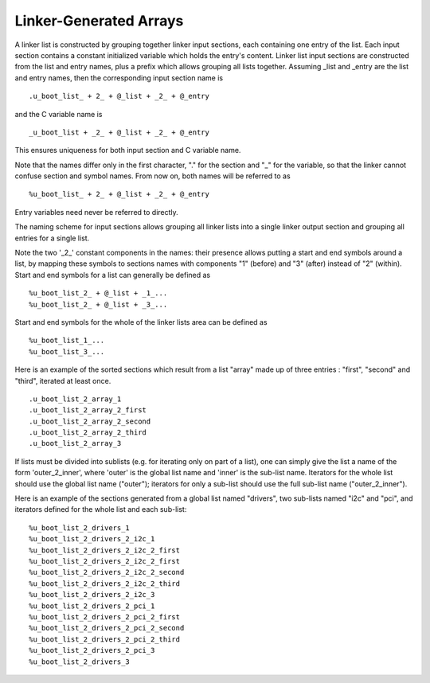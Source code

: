 .. SPDX-License-Identifier: GPL-2.0+

Linker-Generated Arrays
=======================

A linker list is constructed by grouping together linker input
sections, each containing one entry of the list. Each input section
contains a constant initialized variable which holds the entry's
content. Linker list input sections are constructed from the list
and entry names, plus a prefix which allows grouping all lists
together. Assuming _list and _entry are the list and entry names,
then the corresponding input section name is

::

  .u_boot_list_ + 2_ + @_list + _2_ + @_entry

and the C variable name is

::

  _u_boot_list + _2_ + @_list + _2_ + @_entry

This ensures uniqueness for both input section and C variable name.

Note that the names differ only in the first character, "." for the
section and "_" for the variable, so that the linker cannot confuse
section and symbol names. From now on, both names will be referred
to as

::

  %u_boot_list_ + 2_ + @_list + _2_ + @_entry

Entry variables need never be referred to directly.

The naming scheme for input sections allows grouping all linker lists
into a single linker output section and grouping all entries for a
single list.

Note the two '_2_' constant components in the names: their presence
allows putting a start and end symbols around a list, by mapping
these symbols to sections names with components "1" (before) and
"3" (after) instead of "2" (within).
Start and end symbols for a list can generally be defined as

::

  %u_boot_list_2_ + @_list + _1_...
  %u_boot_list_2_ + @_list + _3_...

Start and end symbols for the whole of the linker lists area can be
defined as

::

  %u_boot_list_1_...
  %u_boot_list_3_...

Here is an example of the sorted sections which result from a list
"array" made up of three entries : "first", "second" and "third",
iterated at least once.

::

  .u_boot_list_2_array_1
  .u_boot_list_2_array_2_first
  .u_boot_list_2_array_2_second
  .u_boot_list_2_array_2_third
  .u_boot_list_2_array_3

If lists must be divided into sublists (e.g. for iterating only on
part of a list), one can simply give the list a name of the form
'outer_2_inner', where 'outer' is the global list name and 'inner'
is the sub-list name. Iterators for the whole list should use the
global list name ("outer"); iterators for only a sub-list should use
the full sub-list name ("outer_2_inner").

Here is an example of the sections generated from a global list
named "drivers", two sub-lists named "i2c" and "pci", and iterators
defined for the whole list and each sub-list:

::

  %u_boot_list_2_drivers_1
  %u_boot_list_2_drivers_2_i2c_1
  %u_boot_list_2_drivers_2_i2c_2_first
  %u_boot_list_2_drivers_2_i2c_2_first
  %u_boot_list_2_drivers_2_i2c_2_second
  %u_boot_list_2_drivers_2_i2c_2_third
  %u_boot_list_2_drivers_2_i2c_3
  %u_boot_list_2_drivers_2_pci_1
  %u_boot_list_2_drivers_2_pci_2_first
  %u_boot_list_2_drivers_2_pci_2_second
  %u_boot_list_2_drivers_2_pci_2_third
  %u_boot_list_2_drivers_2_pci_3
  %u_boot_list_2_drivers_3

.. kernel-doc:: include/linker_lists.h
   :internal:
